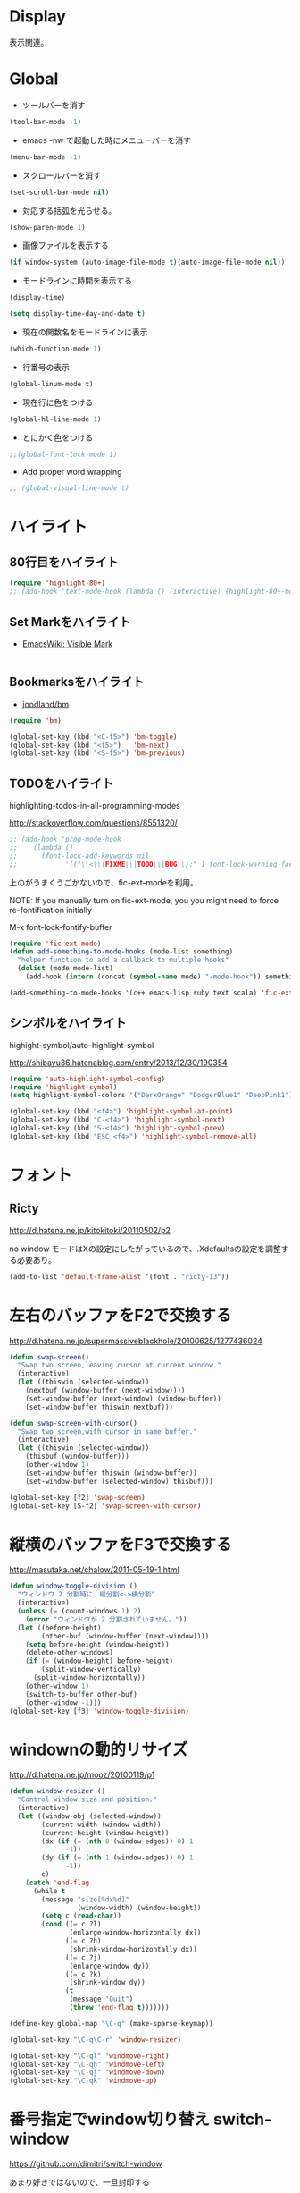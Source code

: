* Display
表示関連。

* Global
- ツールバーを消す
#+begin_src emacs-lisp
(tool-bar-mode -1)
#+end_src

- emacs -nw で起動した時にメニューバーを消す
#+begin_src emacs-lisp
(menu-bar-mode -1)
#+end_src

- スクロールバーを消す
#+begin_src emacs-lisp
(set-scroll-bar-mode nil)
#+end_src

- 対応する括弧を光らせる。
#+begin_src emacs-lisp
(show-paren-mode 1)
#+end_src

- 画像ファイルを表示する
#+begin_src emacs-lisp
(if window-system (auto-image-file-mode t)(auto-image-file-mode nil))
#+end_src

- モードラインに時間を表示する
#+begin_src emacs-lisp
(display-time)

(setq display-time-day-and-date t)
#+end_src

- 現在の関数名をモードラインに表示
#+begin_src emacs-lisp
(which-function-mode 1)
#+end_src
- 行番号の表示

#+begin_src emacs-lisp
(global-linum-mode t)
#+end_src

- 現在行に色をつける
#+begin_src emacs-lisp
(global-hl-line-mode 1) 
#+end_src

- とにかく色をつける
#+begin_src emacs-lisp
;;(global-font-lock-mode 1)
#+end_src

- Add proper word wrapping
#+begin_src emacs-lisp
;; (global-visual-line-mode t)
#+end_src

* ハイライト
** 80行目をハイライト

#+begin_src emacs-lisp
(require 'highlight-80+)
;; (add-hook 'text-mode-hook (lambda () (interactive) (highlight-80+-mode 1)))
#+end_src

** Set Markをハイライト
- [[http://www.emacswiki.org/emacs/VisibleMark][EmacsWiki: Visible Mark]]

#+begin_src emacs-lisp
#+end_src

** Bookmarksをハイライト

- [[https://github.com/joodland/bm][joodland/bm]]

#+begin_src emacs-lisp
(require 'bm)

(global-set-key (kbd "<C-f5>") 'bm-toggle)
(global-set-key (kbd "<f5>")   'bm-next)
(global-set-key (kbd "<S-f5>") 'bm-previous)
#+end_src

** TODOをハイライト
  highlighting-todos-in-all-programming-modes

 http://stackoverflow.com/questions/8551320/

#+begin_src emacs-lisp
;; (add-hook 'prog-mode-hook
;; 	  (lambda ()
;; 	    (font-lock-add-keywords nil
;;            '(("\\<\\(FIXME\\|TODO\\|BUG\\):" 1 font-lock-warning-face t)))))
#+end_src

上のがうまくうごかないので、fic-ext-modeを利用。

NOTE: If you manually turn on fic-ext-mode, you you might need to force re-fontification initially

M-x font-lock-fontify-buffer

#+begin_src emacs-lisp
(require 'fic-ext-mode)
(defun add-something-to-mode-hooks (mode-list something)
  "helper function to add a callback to multiple hooks"
  (dolist (mode mode-list)
    (add-hook (intern (concat (symbol-name mode) "-mode-hook")) something)))

(add-something-to-mode-hooks '(c++ emacs-lisp ruby text scala) 'fic-ext-mode)
#+end_src

** シンボルをハイライト
highight-symbol/auto-highlight-symbol

http://shibayu36.hatenablog.com/entry/2013/12/30/190354

#+begin_src emacs-lisp
(require 'auto-highlight-symbol-config)
(require 'highlight-symbol)
(setq highlight-symbol-colors '("DarkOrange" "DodgerBlue1" "DeepPink1"))

(global-set-key (kbd "<f4>") 'highlight-symbol-at-point)
(global-set-key (kbd "C-<f4>") 'highlight-symbol-next)
(global-set-key (kbd "S-<f4>") 'highlight-symbol-prev)
(global-set-key (kbd "ESC <f4>") 'highlight-symbol-remove-all)
#+end_src

* フォント
** Ricty
http://d.hatena.ne.jp/kitokitoki/20110502/p2

no window モードはXの設定にしたがっているので、.Xdefaultsの設定を調整する必要あり。

#+begin_src emacs-lisp
(add-to-list 'default-frame-alist '(font . "ricty-13"))
#+end_src

* 左右のバッファをF2で交換する
  http://d.hatena.ne.jp/supermassiveblackhole/20100625/1277436024
  
#+begin_src emacs-lisp
(defun swap-screen()
  "Swap two screen,leaving cursor at current window."
  (interactive)
  (let ((thiswin (selected-window))
	(nextbuf (window-buffer (next-window))))
    (set-window-buffer (next-window) (window-buffer))
    (set-window-buffer thiswin nextbuf)))

(defun swap-screen-with-cursor()
  "Swap two screen,with cursor in same buffer."
  (interactive)
  (let ((thiswin (selected-window))
	(thisbuf (window-buffer)))
    (other-window 1)
    (set-window-buffer thiswin (window-buffer))
    (set-window-buffer (selected-window) thisbuf)))

(global-set-key [f2] 'swap-screen)
(global-set-key [S-f2] 'swap-screen-with-cursor)
#+end_src

* 縦横のバッファをF3で交換する

http://masutaka.net/chalow/2011-05-19-1.html

#+BEGIN_SRC emacs-lisp
  (defun window-toggle-division ()
    "ウィンドウ 2 分割時に、縦分割<->横分割"
    (interactive)
    (unless (= (count-windows 1) 2)
      (error "ウィンドウが 2 分割されていません。"))
    (let ((before-height)
          (other-buf (window-buffer (next-window))))
      (setq before-height (window-height))
      (delete-other-windows)
      (if (= (window-height) before-height)
          (split-window-vertically)
        (split-window-horizontally))
      (other-window 1)
      (switch-to-buffer other-buf)
      (other-window -1)))
  (global-set-key [f3] 'window-toggle-division)
#+END_SRC

* windownの動的リサイズ
 http://d.hatena.ne.jp/mooz/20100119/p1

#+BEGIN_SRC emacs-lisp
  (defun window-resizer ()
    "Control window size and position."
    (interactive)
    (let ((window-obj (selected-window))
          (current-width (window-width))
          (current-height (window-height))
          (dx (if (= (nth 0 (window-edges)) 0) 1
                -1))
          (dy (if (= (nth 1 (window-edges)) 0) 1
                -1))
          c)
      (catch 'end-flag
        (while t
          (message "size[%dx%d]"
                   (window-width) (window-height))
          (setq c (read-char))
          (cond ((= c ?l)
                 (enlarge-window-horizontally dx))
                ((= c ?h)
                 (shrink-window-horizontally dx))
                ((= c ?j)
                 (enlarge-window dy))
                ((= c ?k)
                 (shrink-window dy))
                (t
                 (message "Quit")
                 (throw 'end-flag t)))))))
   
  (define-key global-map "\C-q" (make-sparse-keymap))
   
  (global-set-key "\C-q\C-r" 'window-resizer)
   
  (global-set-key "\C-ql" 'windmove-right)
  (global-set-key "\C-qh" 'windmove-left)
  (global-set-key "\C-qj" 'windmove-down)
  (global-set-key "\C-qk" 'windmove-up)
#+END_SRC

* 番号指定でwindow切り替え switch-window

https://github.com/dimitri/switch-window

あまり好きではないので、一旦封印する

#+begin_src emacs-lisp
;; (require 'switch-window)
;; (global-set-key (kbd "C-x o") 'switch-window)
#+end_src

